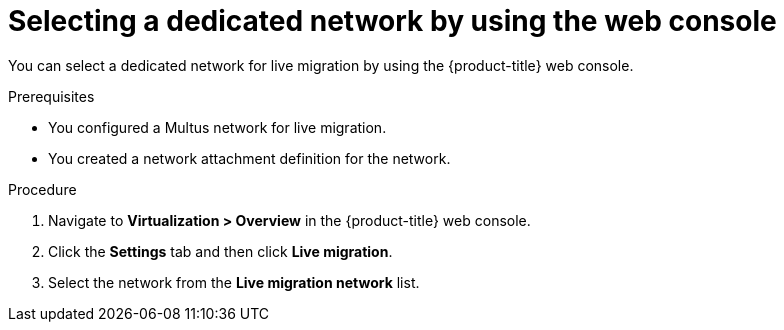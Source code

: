 // Module included in the following assemblies:
//
// * virt/live_migration/virt-migrating-vm-on-secondary-network.adoc
// * virt/post_installation_configuration/virt-post-install-network-config.adoc

:_mod-docs-content-type: PROCEDURE
[id="virt-selecting-migration-network-ui_{context}"]
= Selecting a dedicated network by using the web console

You can select a dedicated network for live migration by using the {product-title} web console.

.Prerequisites

* You configured a Multus network for live migration.
* You created a network attachment definition for the network.

.Procedure

. Navigate to *Virtualization > Overview* in the {product-title} web console.
. Click the *Settings* tab and then click *Live migration*.
. Select the network from the *Live migration network* list.
